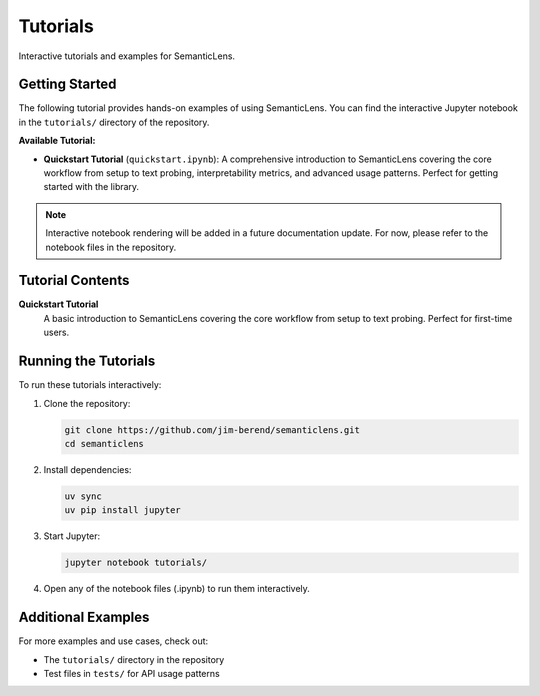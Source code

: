 Tutorials
=========

Interactive tutorials and examples for SemanticLens.

Getting Started
---------------

The following tutorial provides hands-on examples of using SemanticLens. 
You can find the interactive Jupyter notebook in the ``tutorials/`` 
directory of the repository.

**Available Tutorial:**

- **Quickstart Tutorial** (``quickstart.ipynb``): A comprehensive introduction to SemanticLens covering the core workflow from setup to text probing, interpretability metrics, and advanced usage patterns. Perfect for getting started with the library.

.. note:: 
   Interactive notebook rendering will be added in a future documentation update.
   For now, please refer to the notebook files in the repository.

Tutorial Contents
-----------------

**Quickstart Tutorial**
   A basic introduction to SemanticLens covering the core workflow from setup to text probing.
   Perfect for first-time users.


Running the Tutorials
----------------------

To run these tutorials interactively:

1. Clone the repository:

   .. code-block:: bash

      git clone https://github.com/jim-berend/semanticlens.git
      cd semanticlens

2. Install dependencies:

   .. code-block:: bash

      uv sync
      uv pip install jupyter

3. Start Jupyter:

   .. code-block:: bash

      jupyter notebook tutorials/

4. Open any of the notebook files (.ipynb) to run them interactively.

Additional Examples
-------------------

For more examples and use cases, check out:

- The ``tutorials/`` directory in the repository 
- Test files in ``tests/`` for API usage patterns
